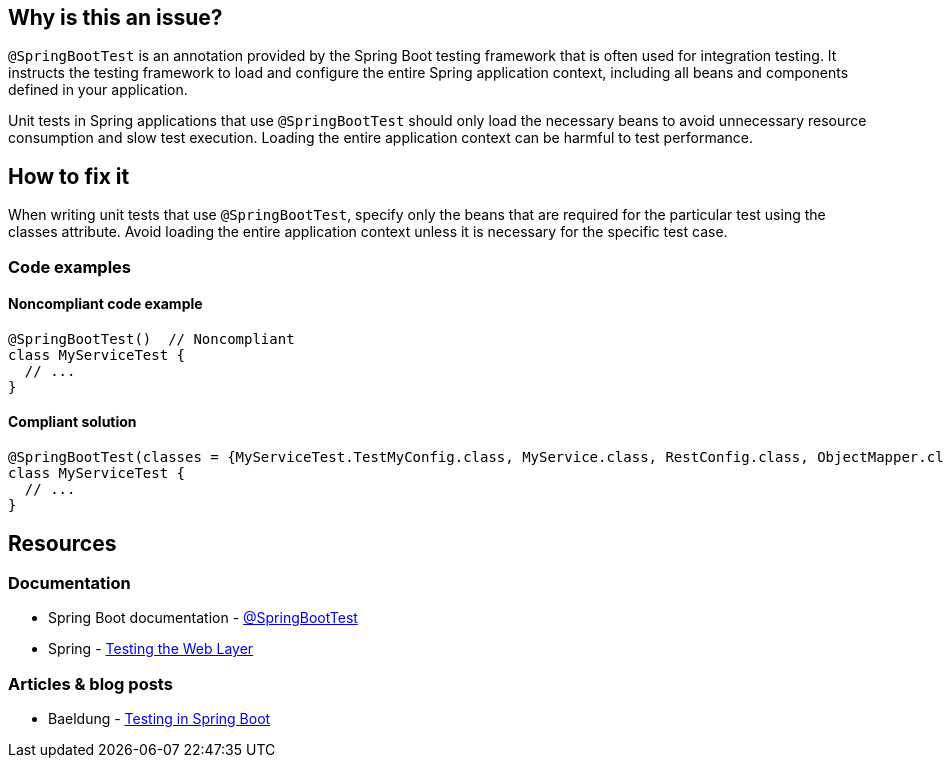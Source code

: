 == Why is this an issue?

`@SpringBootTest` is an annotation provided by the Spring Boot testing framework that is often used for integration testing.
It instructs the testing framework to load and configure the entire Spring application context, including all beans and components defined in your application.

Unit tests in Spring applications that use `@SpringBootTest` should only load the necessary beans to avoid unnecessary resource consumption and slow test execution.
Loading the entire application context can be harmful to test performance.

== How to fix it

When writing unit tests that use `@SpringBootTest`, specify only the beans that are required for the particular test using the classes attribute.
Avoid loading the entire application context unless it is necessary for the specific test case.

=== Code examples

==== Noncompliant code example

[source,java,diff-id=1,diff-type=noncompliant]
----
@SpringBootTest()  // Noncompliant
class MyServiceTest {
  // ...
}
----

==== Compliant solution

[source,java,diff-id=1,diff-type=compliant]
----
@SpringBootTest(classes = {MyServiceTest.TestMyConfig.class, MyService.class, RestConfig.class, ObjectMapper.class})
class MyServiceTest {
  // ...
}
----

== Resources

=== Documentation

* Spring Boot documentation - https://docs.spring.io/spring-boot/docs/current/api/org/springframework/boot/test/context/SpringBootTest.html[@SpringBootTest]
* Spring - https://spring.io/guides/gs/testing-web/[Testing the Web Layer]

=== Articles & blog posts

* Baeldung - https://www.baeldung.com/spring-boot-testing[Testing in Spring Boot]

